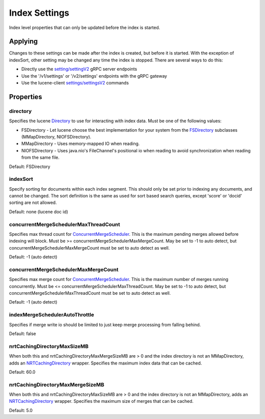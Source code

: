 Index Settings
==========================

Index level properties that can only be updated before the index is started.

Applying
-----------------------------

Changes to these settings can be made after the index is created, but before it is started. With the exception of indexSort, other setting may be changed any time the index is stopped. There are several ways to do this:

* Directly use the `setting/settingV2 <https://github.com/Yelp/nrtsearch/blob/master/clientlib/src/main/proto/yelp/nrtsearch/luceneserver.proto#L80>`_ gRPC server endpoints
* Use the '/v1/settings' or '/v2/settings' endpoints with the gRPC gateway
* Use the lucene-client `settings/settingsV2 <https://github.com/Yelp/nrtsearch/blob/master/src/main/java/com/yelp/nrtsearch/server/cli/LuceneClientCommand.java>`_ commands

Properties
-----------------------------

directory
~~~~~~~~~~~~~~~~~~~~~~~~~~~~~~~~~~~~~~

Specifies the lucene `Directory <https://lucene.apache.org/core/8_4_0/core/org/apache/lucene/store/Directory.html>`_ to use for interacting with index data. Must be one of the following values:

* FSDirectory - Let lucene choose the best implementation for your system from the `FSDirectory <https://lucene.apache.org/core/9_7_0/core/org/apache/lucene/store/FSDirectory.html>`_ subclasses (MMapDirectory, NIOFSDirectory).
* MMapDirectory - Uses memory-mapped IO when reading.
* NIOFSDirectory - Uses java.nio's FileChannel's positional io when reading to avoid synchronization when reading from the same file.

Default: FSDirectory

indexSort
~~~~~~~~~~~~~~~~~~~~~~~~~~~~~~~~~~~~~~

Specify sorting for documents within each index segment. This should only be set prior to indexing any documents, and cannot be changed. The sort definition is the same as used for sort based search queries, except 'score' or 'docid' sorting are not allowed.

Default: none (lucene doc id)

concurrentMergeSchedulerMaxThreadCount
~~~~~~~~~~~~~~~~~~~~~~~~~~~~~~~~~~~~~~

Specifies max thread count for `ConcurrentMergeScheduler <https://lucene.apache.org/core/8_4_0/core/org/apache/lucene/index/ConcurrentMergeScheduler.html#setMaxMergesAndThreads-int-int->`_. This is the maximum pending merges allowed before indexing will block. Must be >= concurrentMergeSchedulerMaxMergeCount. May be set to -1 to auto detect, but concurrentMergeSchedulerMaxMergeCount must be set to auto detect as well.

Default: -1 (auto detect)

concurrentMergeSchedulerMaxMergeCount
~~~~~~~~~~~~~~~~~~~~~~~~~~~~~~~~~~~~~~

Specifies max merge count for `ConcurrentMergeScheduler <https://lucene.apache.org/core/8_4_0/core/org/apache/lucene/index/ConcurrentMergeScheduler.html#setMaxMergesAndThreads-int-int->`_. This is the maximum number of merges running concurrently. Must be <= concurrentMergeSchedulerMaxThreadCount. May be set to -1 to auto detect, but concurrentMergeSchedulerMaxThreadCount must be set to auto detect as well.

Default: -1 (auto detect)

indexMergeSchedulerAutoThrottle
~~~~~~~~~~~~~~~~~~~~~~~~~~~~~~~~~~~~~~

Specifies if merge write io should be limited to just keep merge processing from falling behind.

Default: false

nrtCachingDirectoryMaxSizeMB
~~~~~~~~~~~~~~~~~~~~~~~~~~~~~~~~~~~~~~

When both this and nrtCachingDirectoryMaxMergeSizeMB are > 0 and the index directory is not an MMapDirectory, adds an `NRTCachingDirectory <https://lucene.apache.org/core/8_4_0/core/org/apache/lucene/store/NRTCachingDirectory.html>`_ wrapper. Specifies the maximum index data that can be cached.

Default: 60.0

nrtCachingDirectoryMaxMergeSizeMB
~~~~~~~~~~~~~~~~~~~~~~~~~~~~~~~~~~~~~~

When both this and nrtCachingDirectoryMaxSizeMB are > 0 and the index directory is not an MMapDirectory, adds an `NRTCachingDirectory <https://lucene.apache.org/core/8_4_0/core/org/apache/lucene/store/NRTCachingDirectory.html>`_ wrapper. Specifies the maximum size of merges that can be cached.

Default: 5.0